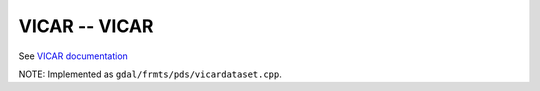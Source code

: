 .. _raster.vicar:

VICAR -- VICAR 
--------------

See `VICAR documentation <https://www-mipl.jpl.nasa.gov/external/vicar.htm>`_

NOTE: Implemented as ``gdal/frmts/pds/vicardataset.cpp``.

